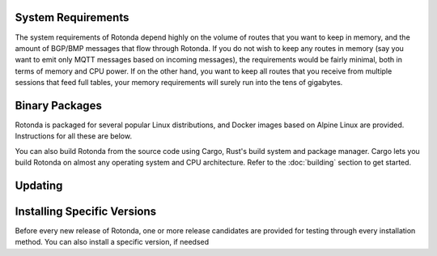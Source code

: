 System Requirements
-------------------

The system requirements of Rotonda depend highly on the volume of routes that
you want to keep in memory, and the amount of BGP/BMP messages that flow
through Rotonda. If you do not wish to keep any routes in memory (say you want
to emit only MQTT messages based on incoming messages), the requirements would
be fairly minimal, both in terms of memory and CPU power. If on the other
hand, you want to keep all routes that you receive from multiple sessions that
feed full tables, your memory requirements will surely run into the tens of
gigabytes.

Binary Packages
---------------

Rotonda is packaged for several popular Linux distributions, and Docker images
based on Alpine Linux are provided. Instructions for all these are below.

You can also build Rotonda from the source code using Cargo, Rust's build
system and package manager. Cargo lets you build Rotonda on almost any operating
system and CPU architecture. Refer to the :doc:`building` section to get
started.

.. tabs::

   .. group-tab:: Debian

       To install a Rotonda package, you need the 64-bit version of one of
       these Debian versions:

         -  Debian Bookworm 12
         -  Debian Bullseye 11
         -  Debian Buster 10
         -  Debian Stretch 9

       Packages for the ``amd64``/``x86_64`` architecture are available for
       all listed versions. In addition, we offer ``arm64``/``aarch64``
       architecture packages for Debian/Raspbian Bullseye Buster and Bookworm.
       
       First update the :program:`apt` package index: 

       .. code-block:: bash

         $ sudo apt update

       Then install packages to allow :program:`apt` to use a repository over HTTPS:

       .. code-block:: bash

         $ sudo apt install curl gpg

       Add the GPG key from NLnet Labs:

       .. code-block:: bash

         $ curl -fsSL https://packages.nlnetlabs.nl/aptkey.asc | sudo gpg --dearmor -o /usr/share/keyrings/nlnetlabs-archive-keyring.gpg

       Now, use the following command to set up the *main* repository:

       .. code-block:: bash

          $ echo \
          "deb [arch=$(dpkg --print-architecture) signed-by=/usr/share/keyrings/nlnetlabs-archive-keyring.gpg] https://packages.nlnetlabs.nl/linux/debian \
          $(lsb_release -cs) main" | sudo tee /etc/apt/sources.list.d/nlnetlabs.list > /dev/null

       Update the :program:`apt` package index once more: 

       .. code-block:: bash

          $ sudo apt update

       You can now install Rotonda with:

       .. code-block:: bash

          $ sudo apt install rotonda

       After installation Rotonda will run immediately as the user
       *rotonda* and be configured to start at boot. 
       
       You can check the status of Rotonda with:
       
       .. code-block:: bash 
       
          $ sudo systemctl status rotonda
       
       You can view the logs with: 
       
       .. code-block:: bash
       
          $ sudo journalctl --unit=rotonda

   .. group-tab:: Ubuntu

       To install a Rotonda package, you need the 64-bit version of one of
       these Ubuntu versions:

         - Ubuntu Jammy 22.04 (LTS)
         - Ubuntu Focal 20.04 (LTS)
         - Ubuntu Bionic 18.04 (LTS)
         - Ubuntu Xenial 16.04 (LTS)

       Packages are available for the ``amd64``/``x86_64`` architecture only.
       
       First update the :program:`apt` package index: 

       .. code-block:: bash

          $ sudo apt update

       Then install packages to allow :program:`apt` to use a repository over HTTPS:

       .. code-block:: bash

          $ sudo apt install \
            ca-certificates \
            curl \
            gnupg \
            lsb-release

       Add the GPG key from NLnet Labs:

       .. code-block:: bash

          $ curl -fsSL https://packages.nlnetlabs.nl/aptkey.asc | sudo gpg --dearmor -o /usr/share/keyrings/nlnetlabs-archive-keyring.gpg

       Now, use the following command to set up the *main* repository:

       .. code-block:: bash

          $ echo \
          "deb [arch=$(dpkg --print-architecture) signed-by=/usr/share/keyrings/nlnetlabs-archive-keyring.gpg] https://packages.nlnetlabs.nl/linux/ubuntu \
          $(lsb_release -cs) main" | sudo tee /etc/apt/sources.list.d/nlnetlabs.list > /dev/null

       Update the :program:`apt` package index once more: 

       .. code-block:: bash

          $ sudo apt update

       You can now install Rotonda with:

       .. code-block:: bash

          $ sudo apt install rotonda

       After installation Rotonda will run immediately as the user
       *rotonda* and be configured to start at boot.
       
       You can check the status of Rotonda with:
       
       .. code-block:: bash 
       
          $ sudo systemctl status rotonda
       
       You can view the logs with: 
       
       .. code-block:: bash
       
          $ sudo journalctl --unit=rotonda

   .. group-tab:: RHEL/CentOS

       To install a Rotonda package, you need Red Hat Enterprise Linux
       (RHEL) 7 or 8, or compatible operating system such as Rocky Linux.
       Packages are available for the ``amd64``/``x86_64`` architecture only.
       
       First create a file named :file:`/etc/yum.repos.d/nlnetlabs.repo`,
       enter this configuration and save it:
       
       .. code-block:: text
       
          [nlnetlabs]
          name=NLnet Labs
          baseurl=https://packages.nlnetlabs.nl/linux/centos/$releasever/main/$basearch
          enabled=1
        
       Add the GPG key from NLnet Labs:
       
       .. code-block:: bash
       
          $ sudo rpm --import https://packages.nlnetlabs.nl/aptkey.asc
       
       You can now install Rotonda with:

       .. code-block:: bash

          $ sudo yum install -y rotonda

       After installation Rotonda will run immediately as the user
       *rotonda* and be configured to start at boot. 
       
       You can check the status of Rotonda with:
       
       .. code-block:: bash 
       
          $ sudo systemctl status rotonda
       
       You can view the logs with: 
       
       .. code-block:: bash
       
          $ sudo journalctl --unit=rotonda
       
   .. group-tab:: Docker

       Rotonda Docker images are built with Alpine Linux. The supported 
       CPU architectures are shown on the `Docker Hub Rotonda page 
       <https://hub.docker.com/r/nlnetlabs/rotonda/tags>`_ per Rotonda
       version (aka Docker "tag") in the ``OS/ARCH`` column.

Updating
--------

.. tabs::

   .. group-tab:: Debian

       To update an existing Rotonda installation, first update the 
       repository using:

       .. code-block:: bash

          $ sudo apt update

       You can use this command to get an overview of the available versions:

       .. code-block:: bash

          $ sudo apt policy rotonda

       You can upgrade an existing Rotonda installation to the latest
       version using:

       .. code-block:: bash

          $ sudo apt --only-upgrade install rotonda

   .. group-tab:: Ubuntu

       To update an existing Rotonda installation, first update the 
       repository using:

       .. code-block:: bash

          $ sudo apt update

       You can use this command to get an overview of the available versions:

       .. code-block:: bash

          $ sudo apt policy rotonda

       You can upgrade an existing Rotonda installation to the latest
       version using:

       .. code-block:: bash

          $ sudo apt --only-upgrade install rotonda

   .. group-tab:: RHEL/CentOS

       To update an existing Rotonda installation, you can use this
       command to get an overview of the available versions:
        
       .. code-block:: bash
        
          $ sudo yum --showduplicates list rotonda
          
       You can update to the latest version using:
         
       .. code-block:: bash
         
          $ sudo yum update -y rotonda
             
   .. group-tab:: Docker

       Assuming that you run Docker with image `nlnetlabs/rotonda`, upgrading
       to the latest version can be done by running the following commands:
        
       .. code-block:: bash
       
          $ sudo docker pull nlnetlabs/rotonda
          $ sudo docker rm --force rotonda
          $ sudo docker run <your usual arguments> nlnetlabs/rotonda


Installing Specific Versions
----------------------------

Before every new release of Rotonda, one or more release candidates are 
provided for testing through every installation method. You can also install
a specific version, if needsed

.. tabs::

   .. group-tab:: Debian

       If you would like to try out release candidates of Rotonda you can add
       the *proposed* repository. This repository can live side by side with
       the *main* repository.
       
       If you have already installed the *main*
       repository you can skip the first three steps here, and go directly to
       `Debian proposed repository`_.
       
       First update the :program:`apt` package index: 

       .. code-block:: bash

         $ sudo apt update

       Then install packages to allow :program:`apt` to use a repository over HTTPS:

       .. code-block:: bash

         $ sudo apt install curl gpg

       _`Add the GPG key` from NLnet Labs:

       .. code-block:: bash

          curl -fsSL https://packages.nlnetlabs.nl/aptkey.asc | sudo gpg --dearmor -o /usr/share/keyrings/nlnetlabs-archive-keyring.gpg

       Now, use the following command to set up the _`Debian proposed repository`:

       .. code-block:: bash

          echo \
          "deb [arch=$(dpkg --print-architecture) signed-by=/usr/share/keyrings/nlnetlabs-archive-keyring.gpg] https://packages.nlnetlabs.nl/linux/debian \
          $(lsb_release -cs)-proposed main" | sudo tee /etc/apt/sources.list.d/nlnetlabs-proposed.list > /dev/null

       Make sure to update the :program:`apt` package index:

       .. code-block:: bash

          $ sudo apt update
       
       You can now use this command to get an overview of the available 
       versions:

       .. code-block:: bash

          $ sudo apt policy rotonda

       You can install a specific version using ``<package name>=<version>``,
       e.g.:

       .. code-block:: bash

          $ sudo apt install rotonda=0.2.0~rc2-1buster

   .. group-tab:: Ubuntu

       If you would like to try out release candidates of Rotonda you can
       add the *proposed* repository to the existing *main* repository
       described earlier. 
       
       Assuming you already have followed the steps to install regular
       releases, run this command to add the additional repository:

       .. code-block:: bash

          $ echo \
          "deb [arch=$(dpkg --print-architecture) signed-by=/usr/share/keyrings/nlnetlabs-archive-keyring.gpg] https://packages.nlnetlabs.nl/linux/ubuntu \
          $(lsb_release -cs)-proposed main" | sudo tee /etc/apt/sources.list.d/nlnetlabs-proposed.list > /dev/null

       Make sure to update the :program:`apt` package index:

       .. code-block:: bash

          $ sudo apt update
       
       You can now use this command to get an overview of the available 
       versions:

       .. code-block:: bash

          $ sudo apt policy rotonda

       You can install a specific version using ``<package name>=<version>``,
       e.g.:

       .. code-block:: bash

          $ sudo apt install rotonda=0.2.0~rc2-1bionic
          
   .. group-tab:: RHEL/CentOS

       To install release candidates of Rotonda, create an additional repo 
       file named :file:`/etc/yum.repos.d/nlnetlabs-testing.repo`, enter this
       configuration and save it:
       
       .. code-block:: text
       
          [nlnetlabs-testing]
          name=NLnet Labs Testing
          baseurl=https://packages.nlnetlabs.nl/linux/centos/$releasever/proposed/$basearch
          enabled=1
        
       You can use this command to get an overview of the available versions:
        
       .. code-block:: bash
        
          $ sudo yum --showduplicates list rotonda
          
       You can install a specific version using 
       ``<package name>-<version info>``, e.g.:
         
       .. code-block:: bash
         
          $ sudo yum install -y rotonda-0.2.0~rc2
             
   .. group-tab:: Docker

       All release versions of Rotonda, as well as release candidates and
       builds based on the latest main branch are available on `Docker Hub
       <https://hub.docker.com/r/nlnetlabs/rotonda/tags?page=1&ordering=last_updated>`_. 
       
       For example, installing Rotonda 0.2.0 RC2 is as simple as:
        
       .. code-block:: bash
       
          $ sudo docker run <your usual arguments> nlnetlabs/rotonda:v0.2.0-rc2
               
